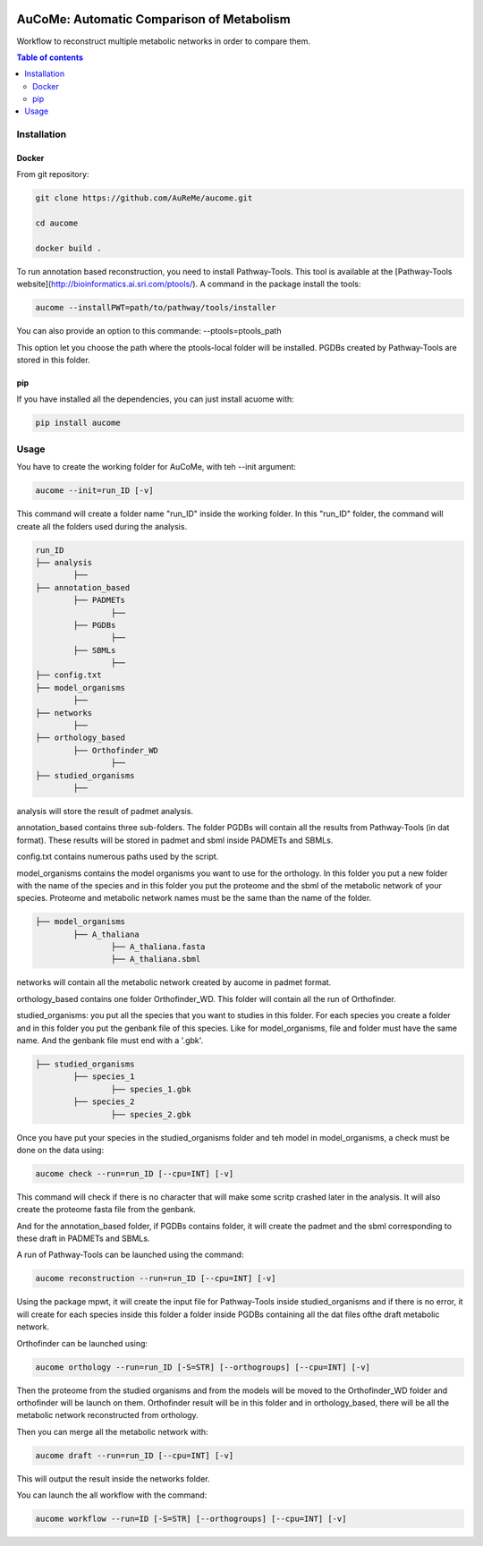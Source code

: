 .. image:: https://img.shields.io/pypi/v/aucome.svg
	:target: https://pypi.python.org/pypi/aucome

AuCoMe: Automatic Comparison of Metabolism
==========================================

Workflow to reconstruct multiple metabolic networks in order to compare them.

.. contents:: Table of contents
   :backlinks: top
   :local:


Installation
------------

Docker
~~~~~~

From git repository:

.. code:: sh

	git clone https://github.com/AuReMe/aucome.git

	cd aucome

	docker build .

To run annotation based reconstruction, you need to install Pathway-Tools. This tool is available at the [Pathway-Tools website](http://bioinformatics.ai.sri.com/ptools/). A command in the package install the tools:

.. code:: sh

        aucome --installPWT=path/to/pathway/tools/installer

You can also provide an option to this commande: --ptools=ptools_path

This option let you choose the path where the ptools-local folder will be installed. PGDBs created by Pathway-Tools are stored in this folder.

pip
~~~

If you have installed all the dependencies, you can just install acuome with:

.. code:: sh

	pip install aucome

Usage
-----

You have to create the working folder for AuCoMe, with teh --init argument:

.. code:: sh

    aucome --init=run_ID [-v]

This command will create a folder name "run_ID" inside the working folder. In this "run_ID" folder, the command will create all the folders used during the analysis.

.. code-block:: text

	run_ID
	├── analysis
		├──
	├── annotation_based
		├── PADMETs
			├──
		├── PGDBs
			├──
		├── SBMLs
			├──
	├── config.txt
	├── model_organisms
		├──
	├── networks
		├──
	├── orthology_based
		├── Orthofinder_WD
			├──
	├── studied_organisms
		├──

analysis will store the result of padmet analysis.

annotation_based contains three sub-folders. The folder PGDBs will contain all the results from Pathway-Tools (in dat format). These results will be stored in padmet and sbml inside PADMETs and SBMLs.

config.txt contains numerous paths used by the script.

model_organisms contains the model organisms you want to use for the orthology. In this folder you put a new folder with the name of the species and in this folder you put the proteome and the sbml of the metabolic network of your species. Proteome and metabolic network names must be the same than the name of the folder.

.. code-block:: text

	├── model_organisms
		├── A_thaliana
			├── A_thaliana.fasta
			├── A_thaliana.sbml

networks will contain all the metabolic network created by aucome in padmet format.

orthology_based contains one folder Orthofinder_WD. This folder will contain all the run of Orthofinder.

studied_organisms: you put all the species that you want to studies in this folder. For each species you create a folder and in this folder you put the genbank file of this species. Like for model_organisms, file and folder must have the same name. And the genbank file must end with a '.gbk'.

.. code-block:: text

	├── studied_organisms
		├── species_1
			├── species_1.gbk
		├── species_2
			├── species_2.gbk


Once you have put your species in the studied_organisms folder and teh model in model_organisms, a check must be done on the data using:

.. code:: sh

    aucome check --run=run_ID [--cpu=INT] [-v]

This command will check if there is no character that will make some scritp crashed later in the analysis. It will also create the proteome fasta file from the genbank.

And for the annotation_based folder, if PGDBs contains folder, it will create the padmet and the sbml corresponding to these draft in PADMETs and SBMLs.

A run of Pathway-Tools can be launched using the command:

.. code:: sh

    aucome reconstruction --run=run_ID [--cpu=INT] [-v]

Using the package mpwt, it will create the input file for Pathway-Tools inside studied_organisms and if there is no error, it will create for each species inside this folder a folder inside PGDBs containing all the dat files ofthe draft metabolic network.

Orthofinder can be launched using:

.. code:: sh

	aucome orthology --run=run_ID [-S=STR] [--orthogroups] [--cpu=INT] [-v]

Then the proteome from the studied organisms and from the models will be moved to the Orthofinder_WD folder and orthofinder will be launch on them. Orthofinder result will be in this folder and in orthology_based, there will be all the metabolic network reconstructed from orthology.

Then you can merge all the metabolic network with:

.. code:: sh

    aucome draft --run=run_ID [--cpu=INT] [-v]

This will output the result inside the networks folder.

You can launch the all workflow with the command:

.. code:: sh

    aucome workflow --run=ID [-S=STR] [--orthogroups] [--cpu=INT] [-v]